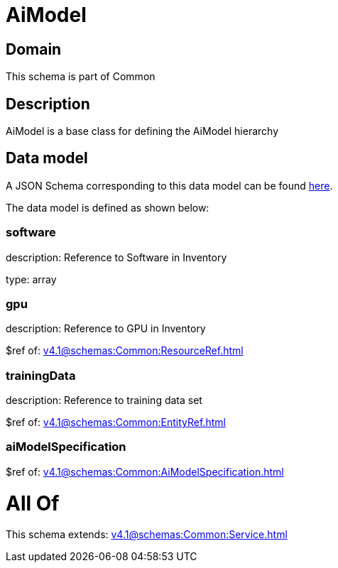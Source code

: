 = AiModel

[#domain]
== Domain

This schema is part of Common

[#description]
== Description

AiModel is a base class for defining the AiModel hierarchy


[#data_model]
== Data model

A JSON Schema corresponding to this data model can be found https://tmforum.org[here].

The data model is defined as shown below:


=== software
description: Reference to Software in Inventory

type: array


=== gpu
description: Reference to GPU in Inventory

$ref of: xref:v4.1@schemas:Common:ResourceRef.adoc[]


=== trainingData
description: Reference to training data set

$ref of: xref:v4.1@schemas:Common:EntityRef.adoc[]


=== aiModelSpecification
$ref of: xref:v4.1@schemas:Common:AiModelSpecification.adoc[]


= All Of 
This schema extends: xref:v4.1@schemas:Common:Service.adoc[]
